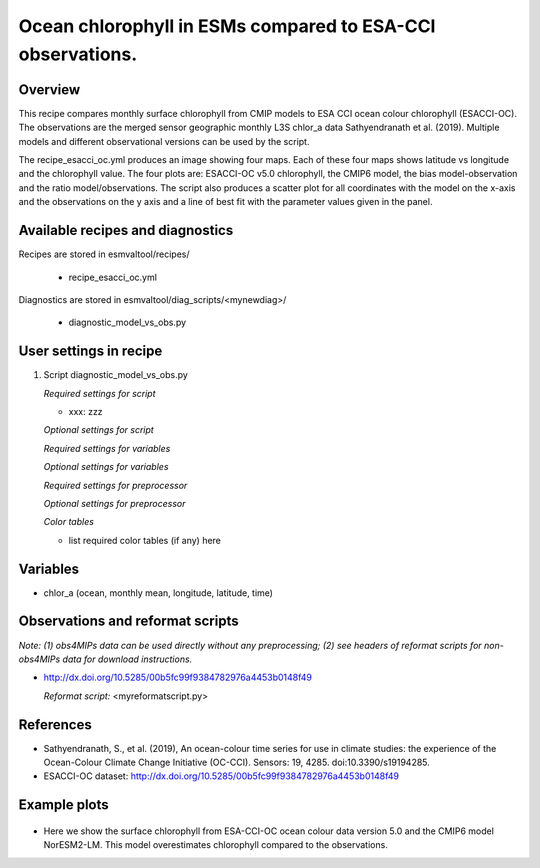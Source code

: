 .. _recipes_<mynewrecipe>:
   
Ocean chlorophyll in ESMs compared to ESA-CCI observations.
===========================================================

Overview
--------

This recipe compares monthly surface chlorophyll from CMIP models to ESA CCI ocean colour chlorophyll (ESACCI-OC). The observations are the merged sensor geographic monthly L3S chlor_a data Sathyendranath et al. (2019). Multiple models and different observational versions can be used by the script.

The recipe_esacci_oc.yml produces an image showing four maps. Each of these four maps shows latitude vs longitude and the chlorophyll value. The four plots are: ESACCI-OC v5.0 chlorophyll, the CMIP6 model, the bias model-observation and the ratio model/observations. The script also produces a scatter plot for all coordinates with the model on the x-axis and the observations on the y axis and a line of best fit with the parameter values given in the panel.


Available recipes and diagnostics
---------------------------------

Recipes are stored in esmvaltool/recipes/

    * recipe_esacci_oc.yml

Diagnostics are stored in esmvaltool/diag_scripts/<mynewdiag>/

    * diagnostic_model_vs_obs.py


User settings in recipe
-----------------------

#. Script diagnostic_model_vs_obs.py

   *Required settings for script*

   * xxx: zzz

   *Optional settings for script*

   *Required settings for variables*

   *Optional settings for variables*

   *Required settings for preprocessor*

   *Optional settings for preprocessor*

   *Color tables*

   * list required color tables (if any) here


Variables
---------

* chlor_a (ocean, monthly mean, longitude, latitude, time)


Observations and reformat scripts
---------------------------------

*Note: (1) obs4MIPs data can be used directly without any preprocessing;
(2) see headers of reformat scripts for non-obs4MIPs data for download
instructions.*

* http://dx.doi.org/10.5285/00b5fc99f9384782976a4453b0148f49

  *Reformat script:* <myreformatscript.py>

References
----------

* Sathyendranath, S., et al. (2019), An ocean-colour time series for use in climate studies: the experience of the Ocean-Colour Climate Change Initiative (OC-CCI). Sensors: 19, 4285. doi:10.3390/s19194285.
* ESACCI-OC dataset: http://dx.doi.org/10.5285/00b5fc99f9384782976a4453b0148f49

Example plots
-------------

.. _fig_mynewdiag_1:
.. figure::  /recipes/figures/<mynewdiagnostic>/awesome1.png
   :align:   center

* Here we show the surface chlorophyll from ESA-CCI-OC ocean colour data version 5.0 and the CMIP6 model NorESM2-LM. This model overestimates chlorophyll compared to the observations.
